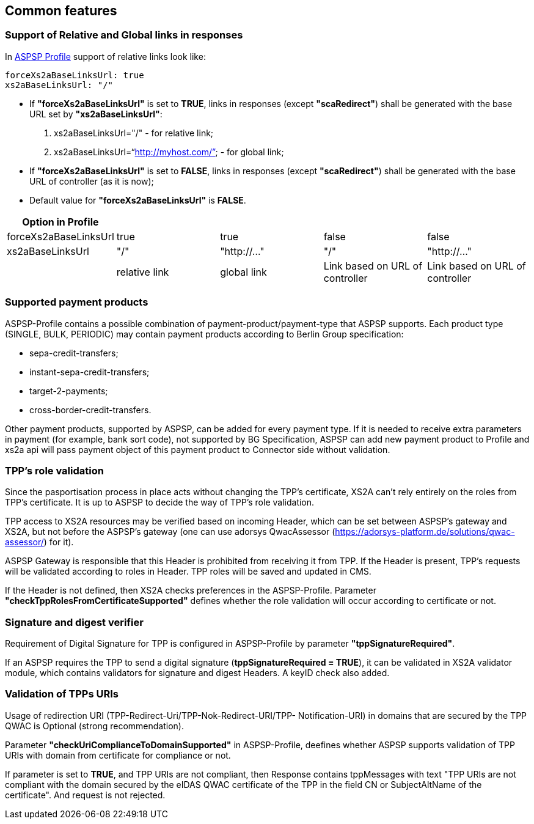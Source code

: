 // toc-title definition MUST follow document title without blank line!
== Common features
:toc-title:
:imagesdir: ../usecases/diagrams
:toc: left

toc::[]
=== Support of Relative and Global links in responses
In https://github.com/adorsys/xs2a/tree/develop/aspsp-profile[ASPSP Profile] support of relative links look like:
```
forceXs2aBaseLinksUrl: true
xs2aBaseLinksUrl: "/"
```
- If *"forceXs2aBaseLinksUrl"* is set to *TRUE*, links in responses (except *"scaRedirect"*) shall be generated with the base URL set by *"xs2aBaseLinksUrl"*:

1. xs2aBaseLinksUrl="/" - for relative link;
2. xs2aBaseLinksUrl="`http://myhost.com/`" - for global link;

- If *"forceXs2aBaseLinksUrl"* is set to *FALSE*, links in responses (except *"scaRedirect"*) shall be generated with the base URL of controller (as it is now);

- Default value for *"forceXs2aBaseLinksUrl"* is *FALSE*.

|===
|Option in Profile | | | |

|forceXs2aBaseLinksUrl
|true
|true
|false
|false

|xs2aBaseLinksUrl
|"/"
|"http://..."
|"/"
|"http://..."

|
|relative link
|global link
|Link based on URL of controller
|Link based on URL of controller
|===


=== Supported payment products

ASPSP-Profile contains a possible combination of payment-product/payment-type that ASPSP supports.
Each product type (SINGLE, BULK, PERIODIC) may contain payment products according to Berlin Group specification:

* sepa-credit-transfers;
* instant-sepa-credit-transfers;
* target-2-payments;
* cross-border-credit-transfers.

Other payment products, supported by ASPSP, can be added for every payment type.
If it is needed to receive extra parameters in payment (for example, bank sort code), not supported by BG Specification, ASPSP can add new payment product to Profile and xs2a api will pass payment object of this payment product to Connector side without validation.

=== TPP's role validation
Since the pasportisation process in place acts without changing the TPP’s certificate, XS2A can't rely entirely on the roles from TPP’s certificate. It is up to ASPSP to decide the way of TPP's role validation.

TPP access to XS2A resources may be verified based on incoming Header, which can be set between ASPSP’s gateway and XS2A, but not before the ASPSP’s gateway (one can use adorsys QwacAssessor (https://adorsys-platform.de/solutions/qwac-assessor/) for it).

ASPSP Gateway is responsible that this Header is prohibited from receiving it from TPP. If the Header is present, TPP’s requests will be validated according to roles in Header. TPP roles will be saved and updated in CMS.

If the Header is not defined, then XS2A checks preferences in the ASPSP-Profile. Parameter *"checkTppRolesFromCertificateSupported"* defines whether the role validation will occur according to certificate or not.

=== Signature and digest verifier
Requirement of Digital Signature for TPP is configured in ASPSP-Profile by parameter *"tppSignatureRequired"*.

If an ASPSP requires the TPP to send a digital signature (*tppSignatureRequired = TRUE*), it can be validated in XS2A validator module, which contains validators for signature and digest Headers. A keyID check also added.

=== Validation of TPPs URIs
Usage of redirection URI (TPP-Redirect-Uri/TPP-Nok-Redirect-URI/TPP- Notification-URI) in domains that are secured by the TPP QWAC is Optional (strong recommendation).

Parameter *"checkUriComplianceToDomainSupported"* in ASPSP-Profile, deefines whether ASPSP supports validation of TPP URIs with domain from certificate for compliance or not.

If parameter is set to *TRUE*, and TPP URIs are not compliant, then Response contains tppMessages with text "TPP URIs are not compliant with the domain secured by the eIDAS QWAC certificate of the TPP in the field CN or SubjectAltName of the certificate".
And request is not rejected.
